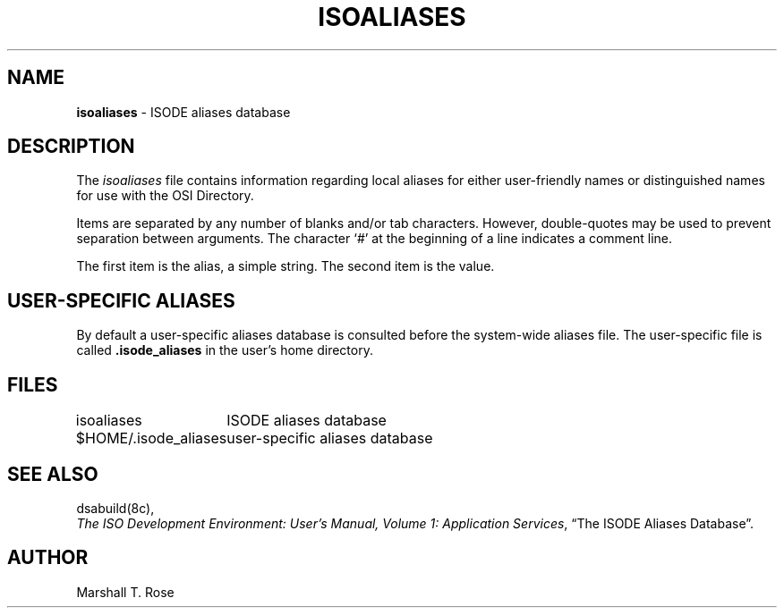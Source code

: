 .TH ISOALIASES 5 "11 Jun 1988"
.\" $Header: /xtel/isode/isode/support/RCS/isoaliases.5,v 9.0 1992/06/16 12:40:09 isode Rel $
.\"
.\"
.\" $Log: isoaliases.5,v $
.\" Revision 9.0  1992/06/16  12:40:09  isode
.\" Release 8.0
.\"
.\" 
.SH NAME
.B isoaliases
\- ISODE aliases database
.SH DESCRIPTION
The \fIisoaliases\fR
file contains information regarding local aliases for either
user-friendly names or distinguished names for use with the OSI Directory.
.PP
Items are separated by any number of blanks and/or tab characters.
However, double\-quotes may be used to prevent separation between arguments.
The character `#' at the beginning of a line indicates a comment line.
.PP
The first item is the alias, a simple string.
The second item is the value.
.SH "USER-SPECIFIC ALIASES"
By default
a user-specific aliases database is consulted before the system\-wide
aliases file.
The user-specific file is called \fB\&.isode_aliases\fR in the user's
home directory.
.SH FILES
.nf
.ta \w'$HOME/.isode_aliases  'u
\*(EDisoaliases	ISODE aliases database
$HOME/.isode_aliases	user-specific aliases database
.re
.fi
.SH "SEE ALSO"
dsabuild(8c),
.br
\fIThe ISO Development Environment: User's Manual, Volume 1:
Application Services\fR, \*(lqThe ISODE Aliases Database\*(rq.
.SH AUTHOR
Marshall T. Rose
